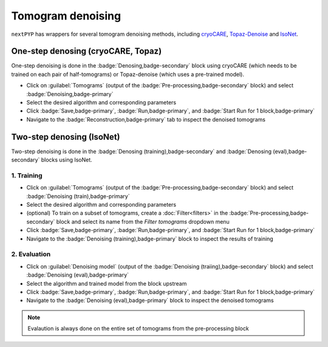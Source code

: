 ==================
Tomogram denoising
==================

``nextPYP`` has wrappers for several tomogram denoising methods, including `cryoCARE <https://github.com/juglab/cryoCARE_pip>`_, `Topaz-Denoise <https://github.com/tbepler/topaz>`_ and `IsoNet <https://github.com/IsoNet-cryoET/IsoNet>`_.


One-step denosing (cryoCARE, Topaz)
-----------------------------------

One-step denoising is done in the :badge:`Denosing,badge-secondary` block using cryoCARE (which needs to be trained on each pair of half-tomograms) or Topaz-denoise (which uses a pre-trained model).

* Click on :guilabel:`Tomograms` (output of the :badge:`Pre-processing,badge-secondary` block) and select :badge:`Denoising,badge-primary`

* Select the desired algorithm and corresponding parameters

* Click :badge:`Save,badge-primary`, :badge:`Run,badge-primary`, and :badge:`Start Run for 1 block,badge-primary`

* Navigate to the :badge:`Reconstruction,badge-primary` tab to inspect the denoised tomograms


Two-step denosing (IsoNet)
--------------------------

Two-step denoising is done in the :badge:`Denosing (training),badge-secondary` and :badge:`Denosing (eval),badge-secondary` blocks using IsoNet.

1. Training
~~~~~~~~~~~

* Click on :guilabel:`Tomograms` (output of the :badge:`Pre-processing,badge-secondary` block) and select :badge:`Denoising (train),badge-primary`

* Select the desired algorithm and corresponding parameters

* (optional) To train on a subset of tomograms, create a :doc:`Filter<filters>` in the :badge:`Pre-processing,badge-secondary` block and select its name from the `Filter tomograms` dropdown menu

* Click :badge:`Save,badge-primary`, :badge:`Run,badge-primary`, and :badge:`Start Run for 1 block,badge-primary`

* Navigate to the :badge:`Denoising (training),badge-primary` block to inspect the results of training


2. Evaluation
~~~~~~~~~~~~~

* Click on :guilabel:`Denoising model` (output of the :badge:`Denoising (traiing),badge-secondary` block) and select :badge:`Denoising (eval),badge-primary`

* Select the algorithm and trained model from the block upstream

* Click :badge:`Save,badge-primary`, :badge:`Run,badge-primary`, and :badge:`Start Run for 1 block,badge-primary`

* Navigate to the :badge:`Denoising (eval),badge-primary` block to inspect the denoised tomograms


.. note::

    Evalaution is always done on the entire set of tomograms from the pre-processing block


.. seealso::

    * :doc:`Particle picking<picking>`
    * :doc:`Segmentation<segmentation>`
    * :doc:`Pattern mining<milopyp>`
    * :doc:`Filter micrographs/tilt-series<filters>`
    * :doc:`Visualization in ChimeraX/ArtiaX<chimerax_artiax>`
    * :doc:`Overview<overview>`